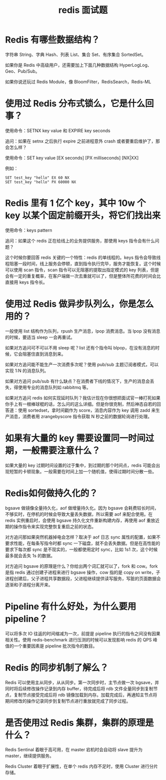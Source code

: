 #+TITLE: redis 面试题

* Redis 有哪些数据结构？

字符串 String、字典 Hash、列表 List、集合 Set、有序集合 SortedSet。

如果你是 Redis 中高级用户，还需要加上下面几种数据结构 HyperLogLog、Geo、Pub/Sub。

如果你说还玩过 Redis Module，像 BloomFilter，RedisSearch，Redis-ML

* 使用过 Redis 分布式锁么，它是什么回事？

使用命令：SETNX key value 和 EXPIRE key seconds

追问：如果在 setnx 之后执行 expire 之前进程意外 crash 或者要重启维护了，那会怎么样？

使用命令：SET key value [EX seconds] [PX milliseconds] [NX|XX]

例如：
#+BEGIN_EXAMPLE
SET test_key "hello" EX 60 NX
SET test_key "hello" PX 60000 NX
#+END_EXAMPLE

* Redis 里有 1 亿个 key，其中 10w 个 key 以某个固定前缀开头，将它们找出来

使用命令：keys pattern

追问：如果这个 redis 正在给线上的业务提供服务，那使用 keys 指令会有什么问题？

这个时候你要回答 redis 关键的一个特性：redis 的单线程的。keys 指令会导致线程阻塞一段时间，线上服务会停顿，直到指令执行完毕，服务才能恢复。这个时候可以使用 scan 指令，scan 指令可以无阻塞的提取出指定模式的 key 列表，但是会有一定的重复概率，在客户端做一次去重就可以了，但是整体所花费的时间会比直接用 keys 指令长。

* 使用过 Redis 做异步队列么，你是怎么用的？

一般使用 list 结构作为队列，rpush 生产消息，lpop 消费消息。当 lpop 没有消息的时候，要适当 sleep 一会再重试。

如果对方追问可不可以不用 sleep 呢？list 还有个指令叫 blpop，在没有消息的时候，它会阻塞住直到消息到来。

如果对方追问能不能生产一次消费多次呢？使用 pub/sub 主题订阅者模式，可以实现 1:N 的消息队列。

如果对方追问 pub/sub 有什么缺点？在消费者下线的情况下，生产的消息会丢失，得使用专业的消息队列如 rabbitmq 等。

如果对方追问 redis 如何实现延时队列？我估计现在你很想把面试官一棒打死如果你手上有一根棒球棍的话，怎么问的这么详细。但是你很克制，然后神态自若的回答道：使用 sortedset，拿时间戳作为 score，消息内容作为 key 调用 zadd 来生产消息，消费者用 zrangebyscore 指令获取 N 秒之前的数据轮询进行处理。

* 如果有大量的 key 需要设置同一时间过期，一般需要注意什么？

如果大量的 key 过期时间设置的过于集中，到过期的那个时间点，redis 可能会出现短暂的卡顿现象。一般需要在时间上加一个随机值，使得过期时间分散一些。

* Redis如何做持久化的？

bgsave 做镜像全量持久化，aof 做增量持久化。因为 bgsave 会耗费较长时间，不够实时，在停机的时候会导致大量丢失数据，所以需要 aof 来配合使用。在 redis 实例重启时，会使用 bgsave 持久化文件重新构建内存，再使用 aof 重放近期的操作指令来实现完整恢复重启之前的状态。

对方追问那如果突然机器掉电会怎样？取决于 aof 日志 sync 属性的配置，如果不要求性能，在每条写指令时都 sync 一下磁盘，就不会丢失数据。但是在高性能的要求下每次都 sync 是不现实的，一般都使用定时 sync，比如 1s1 次，这个时候最多就会丢失 1s 的数据。

对方追问 bgsave 的原理是什么？你给出两个词汇就可以了，fork 和 cow。fork 是指 redis 通过创建子进程来进行 bgsave 操作，cow 指的是 copy on write，子进程创建后，父子进程共享数据段，父进程继续提供读写服务，写脏的页面数据会逐渐和子进程分离开来。

* Pipeline 有什么好处，为什么要用 pipeline？

可以将多次 IO 往返的时间缩减为一次，前提是 pipeline 执行的指令之间没有因果相关性。使用 redis-benchmark 进行压测的时候可以发现影响 redis 的 QPS 峰值的一个重要因素是 pipeline 批次指令的数目。

* Redis 的同步机制了解么？

Redis 可以使用主从同步，从从同步。第一次同步时，主节点做一次 bgsave，并同时将后续修改操作记录到内存 buffer，待完成后将 rdb 文件全量同步到复制节点，复制节点接受完成后将 rdb 镜像加载到内存。加载完成后，再通知主节点将期间修改的操作记录同步到复制节点进行重放就完成了同步过程。

* 是否使用过 Redis 集群，集群的原理是什么？

Redis Sentinal 着眼于高可用，在 master 宕机时会自动将 slave 提升为 master，继续提供服务。

Redis Cluster 着眼于扩展性，在单个 redis 内存不足时，使用 Cluster 进行分片存储。
